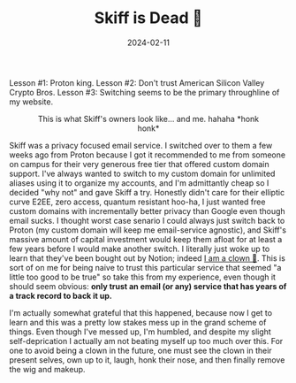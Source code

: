 #+TITLE: Skiff is Dead 🤡
#+date: 2024-02-11
#+hugo_base_dir: ../../
#+hugo_section: posts
#+HUGO_MENU: :menu "posts"
#+filetags: technology email clown-moment skiff proton
#+HUGO_CODE_FENCE: nil
#+EXPORT_FILE_NAME: nyaa_menu.md 
#+hugo_front_matter_key_replace: description>summary
#+begin_description
Lesson #1: Proton king. Lesson #2: Don't trust American Silicon Valley Crypto Bros. Lesson #3: Switching seems to be the primary throughline of my website.
#+end_description

#+BEGIN_EXPORT html
<figure>
    <center>
       <img src="/images/blog/clown.jpg" width="50%" />
       <figcaption>This is what Skiff's owners look like... and me. hahaha *honk honk*</figcaption>
    </center>
</figure>
#+END_EXPORT

Skiff was a privacy focused email service. I switched over to them a few weeks ago from Proton because I got it recommended to me from someone on campus for their very generous free tier that offered custom domain support. I've always wanted to switch to my custom domain for unlimited aliases using it to organize my accounts, and I'm admittantly cheap so I decided "why not" and gave Skiff a try. Honestly didn't care for their elliptic curve E2EE, zero access, quantum resistant hoo-ha, I just wanted free custom domains with incrementally better privacy than Google even though email sucks. I thought worst case senario I could always just switch back to Proton (my custom domain will keep me email-service agnostic), and Skiff's massive amount of capital investment would keep them afloat for at least a few years before I would make another switch. I literally just woke up to learn that they've been bought out by Notion; indeed [[https://piped.video/watch?v=UWhKa7M52BA][I am a clown 🤡]]. This is sort of on me for being naive to trust this particular service that seemed "a little too good to be true" so take this from my experience, even though it should seem obvious: *only trust an email (or any) service that has years of a track record to back it up.* 

I'm actually somewhat grateful that this happened, because now I get to learn and this was a pretty low stakes mess up in the grand scheme of things. Even though I've messed up, I'm humbled, and despite my slight self-deprication I actually am not beating myself up too much over this. For one to avoid being a clown in the future, one must see the clown in their present selves, own up to it, laugh, honk their nose, and then finally remove the wig and makeup.

#+BEGIN_EXPORT html
<figure>
    <center>
       <img src="/images/blog/unclown.jpg" width="50%" />
    </center>
</figure>
#+END_EXPORT

